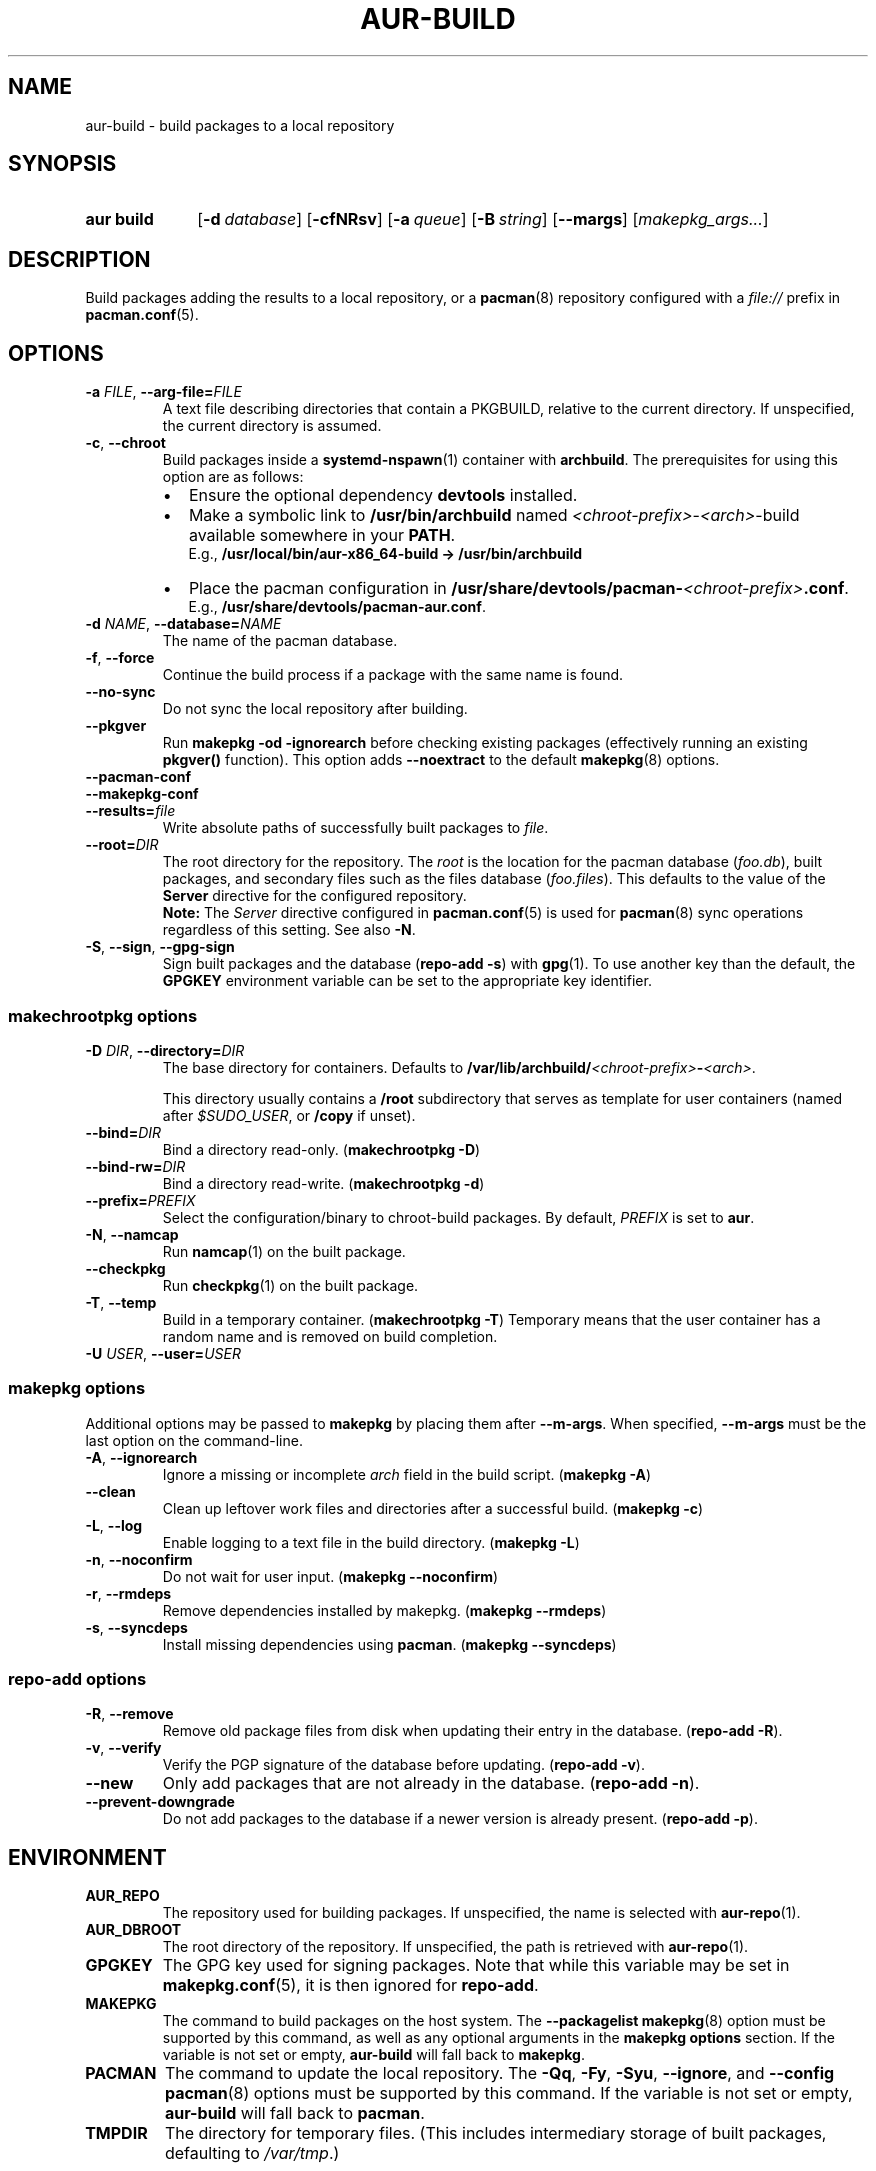 .TH AUR\-BUILD 1 2019-03-27 AURUTILS
.SH NAME
aur\-build \- build packages to a local repository
.
.SH SYNOPSIS
.SY "aur build"
.OP \-d database
.OP \-cfNRsv
.OP \-a queue
.OP \-B string
.OP \-\-margs
.RI [ makepkg_args... ]
.YS
.
.SH DESCRIPTION
Build packages adding the results to a local repository, or a
.BR pacman (8)
repository configured with a
.I file://
prefix in
.BR pacman.conf (5).
.
.SH OPTIONS
.TP
.BI \-a " FILE" "\fR,\fP \-\-arg\-file=" FILE
A text file describing directories that contain a PKGBUILD, relative to
the current directory. If unspecified, the current directory is assumed.
.
.TP
.BR \-c ", " \-\-chroot
Build packages inside a
.BR systemd\-nspawn (1)
container with
.BR archbuild .
The prerequisites for using this option are as follows:
.RS
.IP \(bu 2
Ensure the optional dependency
.BR devtools
installed.
.IP \(bu 2
Make a symbolic link to
.B /usr/bin/archbuild
named
.IR <chroot\-prefix> \- <arch> \-build
available somewhere in your
.BR PATH .
.br
E.g.,
.B /usr/local/bin/aur\-x86\_64\-build -> /usr/bin/archbuild
.IP \(bu 2
Place the pacman configuration in
.BI /usr/share/devtools/pacman\- <chroot\-prefix> .conf \fR.
.br
E.g.,
.BR /usr/share/devtools/pacman\-aur.conf .
.PP
.RE
.
.TP
.BI \-d " NAME" "\fR,\fP \-\-database=" NAME
The name of the pacman database.
.
.TP
.BR \-f ", " \-\-force
Continue the build process if a package with the same name is found.
.
.TP
.BR \-\-no\-sync
Do not sync the local repository after building.
.
.TP
.BR \-\-pkgver
Run
.B "makepkg \-od \-\ignorearch"
before checking existing packages (effectively running an existing
.B pkgver()
function). This option adds
.B \-\-noextract
to the default
.BR makepkg (8)
options.
.
.TP
.B \-\-pacman\-conf
.
.TP
.B \-\-makepkg\-conf
.
.TP
.BI \-\-results= file
Write absolute paths of successfully built packages to
.IR file .
.
.TP
.BI \-\-root= DIR
The root directory for the repository. The
.I root
is the location for the pacman database
.RI ( foo.db ),
built packages, and secondary files such as the files database
.RI ( foo.files ).
This defaults to the value of the
.B Server
directive for the configured repository.
.
.RS
.B Note:
The
.I Server
directive configured in
.BR pacman.conf (5)
is used for
.BR pacman (8)
sync operations regardless of this setting. See also
.BR \-N .
.RE
.
.TP
.BR \-S ", " \-\-sign ", " \-\-gpg\-sign
Sign built packages and the database
.RB ( "repo\-add \-s" )
with
.BR gpg (1).
To use another key than the default, the
.B GPGKEY
environment variable can be set to the appropriate key identifier.
.
.SS makechrootpkg options
.TP
.BI \-D " DIR" "\fR,\fP \-\-directory=" DIR
The base directory for containers. Defaults to
.BI /var/lib/archbuild/ <chroot\-prefix> \- <arch> \fR.
.IP
This directory usually contains a
.B /root
subdirectory that serves as template for user containers (named after
.IR $SUDO_USER ,
or
.B /copy
if unset).
.
.TP
.BI \-\-bind= DIR
Bind a directory read-only. (\fBmakechrootpkg \-D\fR)
.
.TP
.BI \-\-bind\-rw= DIR
Bind a directory read-write. (\fBmakechrootpkg \-d\fR)
.
.TP
.BI \-\-prefix= PREFIX
Select the configuration/binary to chroot-build packages.
By default,
.I PREFIX
is set to
.BR aur .
.
.TP
.BR \-N ", " \-\-namcap
Run
.BR namcap (1)
on the built package.
.
.TP
.BR \-\-checkpkg
Run
.BR checkpkg (1)
on the built package.
.
.TP
.BR \-T ", " \-\-temp
Build in a temporary container. (\fBmakechrootpkg \-T\fR) Temporary
means that the user container has a random name and is removed on
build completion.
.
.TP
.BI \-U " USER" "\fR,\fP \-\-user=" USER

.SS makepkg options
Additional options may be passed to
.B makepkg
by placing them after
.BR \-\-m\-args .
When specified,
.B \-\-m\-args
must be the last option on the command-line.
.
.TP
.BR \-A ", " \-\-ignorearch
Ignore a missing or incomplete
.I arch
field in the build script.
.RB ( makepkg " " \-A )
.
.TP
.BR \-\-clean
Clean up leftover work files and directories after a successful build.
.RB ( makepkg " " \-c )
.
.TP
.BR \-L ", " \-\-log
Enable logging to a text file in the build directory.
.RB ( makepkg " " \-L )
.
.TP
.BR \-n ", " \-\-noconfirm
Do not wait for user input.
.RB ( makepkg " " \-\-noconfirm )
.
.TP
.BR \-r ", " \-\-rmdeps
Remove dependencies installed by makepkg.
.RB ( makepkg " " \-\-rmdeps )
.
.TP
.BR \-s ", " \-\-syncdeps
Install missing dependencies using
.BR pacman .
.RB ( makepkg " " \-\-syncdeps )
.
.SS repo\-add options
.TP
.BR \-R ", " \-\-remove
Remove old package files from disk when updating their entry in the
database.
.RB ( "repo\-add \-R" ).
.
.TP
.BR \-v ", " \-\-verify
Verify the PGP signature of the database before
updating.
.RB ( "repo\-add \-v" ).
.
.TP
.BR \-\-new
Only add packages that are not already in the database.
.RB ( "repo\-add \-n" ).
.
.TP
.BR \-\-prevent\-downgrade
Do not add packages to the database if a newer version is already
present.
.RB ( "repo\-add \-p" ).
.
.SH ENVIRONMENT
.TP
.B AUR_REPO
The repository used for building packages. If unspecified, the name is
selected with
.BR aur\-repo (1).
.
.TP
.B AUR_DBROOT
The root directory of the repository. If unspecified, the path is
retrieved with
.BR aur\-repo (1).
.
.TP
.B GPGKEY
The GPG key used for signing packages. Note that while this variable
may be set in
.BR makepkg.conf (5),
it is then ignored for
.BR repo\-add .
.
.TP
.B MAKEPKG
The command to build packages on the host system. The
.B \-\-packagelist
.BR makepkg (8)
option must be supported by this command, as well as any optional
arguments in the
.B "makepkg options"
section. If the variable is not set or empty,
.B aur\-build
will fall back to
.BR makepkg .
.
.TP
.B PACMAN
The command to update the local repository. The
.BR \-Qq ,
.BR \-Fy ,
.BR \-Syu ,
.BR \-\-ignore ,
and
.B \-\-config
.BR pacman (8)
options must be supported by this command. If the variable is not set or empty,
.B aur\-build
will fall back to
.BR pacman .
.
.TP
.B TMPDIR
The directory for temporary files. (This includes intermediary storage
of built packages, defaulting to
.IR /var/tmp .)
.
.SH NOTES
.SS Repository updates
When building locally (outside a container),
.B "pacman \-Syu"
is run while restricted to a local repository. This is comparable to
.BR "makepkg \-i" ,
but without subsequent package installation (if a package was
installed before, it is updated to the latest available version). An
interesting side-effect is that pacman considers packages inside the
official repositories "local", and warns if they are newer than any
custom counterpart. Packages which define a
.I replaces
field are ignored if the target package is installed on the local system.
.
.SS Using a dedicated build user
While using a dedicated user for the build process does not increase
security (beyond protecting against packaging errors that write to
.IR $HOME ),
it may be useful when the local repository will be accessible to
multiple users or as a way to avoid password prompts. (Note that such
a user must be unprivileged; as of pacman 4.2,
.BR makepkg (8)
may not run directly as root.)
.PP
New users may be created with
.BR useradd (8)
as follows:
.PP
.EX
    # useradd build \-\-system \-\-home\-dir /var/cache/build \-\-create\-home
.EE
.PP
Because dependency resolution is not replicated and left to
.BR makepkg (8)
(see
.B handle_deps()
in
.BR /usr/bin/makepkg )
the
.I build
user should be allowed to run
.BR pacman (8)
with elevated privileges. For example, create the
.I /etc/sudoers.d/10_build
file with following contents:
.PP
.EX
    build ALL = (root) NOPASSWD: /usr/bin/pacman
.EE
.PP
.BR aur\-build (1)
(and related programs such as
.BR aur\-sync (1))
may now be run as the new
.I build
user. For example:
.PP
.EX
    # cd /var/cache/build
    # sudo \-u build git clone https://aur.archlinux.org/mypackage.git
    # cd mypackage
    # sudo \-u build aur build \-d custom
.EE
.PP
Any created files in the local repository (such as packages,
signatures and database files) will be owned by the
.I build
user.
.
.SS PKGBUILD signatures
GPG signatures defined in the
.B validpgpkeys
array may be automatically retrieved by setting
.I "keyserver\-options auto\-key\-retrieve"
in
.BR gpg.conf .
See
.BR gpg (1)
for details.
.
.SS Rebuilding packages against updated dependencies
It is sometimes needed to rebuild packages when their dependencies are
updated, for example in case of dynamic library linking.
.PP
You can use
.UR https://\:github.com/\:maximbaz/\:rebuild-detector
rebuild-detector
.UE
to detect which packages need to be rebuilt.
.
.SH BUGS
Databases are built with
.B LANG=C
to avoid libalpm from skipping entries if the locale is not set
(FS#49342). Packages are signed manually with
.B "gpg \-\-batch \-\-detach\-sign \-\-no\-armor"
(FS#49946).
.PP
.BR pacman (8)
has a size-limit of 25\~MiB for databases. Using larger databases may result in an
.B expected download size exceeded
error. To avoid this issue, compress the database with
.BR gzip (1).
See
.UR https://\:git.archlinux.org/\:pacman.git/\:commit/\:?id=\:6dc71926f9b16ebcf11b924941092d6eab204224
.UE .
.
.SH SEE ALSO
.ad l
.nh
.BR aur (1),
.BR aur\-repo (1),
.BR makepkg.conf (5),
.BR pacman.conf (5),
.BR makepkg (8),
.BR pacman (8),
.BR repo\-add (8),
.BR setarch (8)
.
.SH AUTHORS
.MT https://github.com/AladW
Alad Wenter
.ME
.
.\" vim: set textwidth=72:
